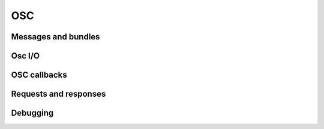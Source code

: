 OSC
===

Messages and bundles
--------------------

Osc I/O
-------

OSC callbacks
-------------

Requests and responses
----------------------

Debugging
---------

